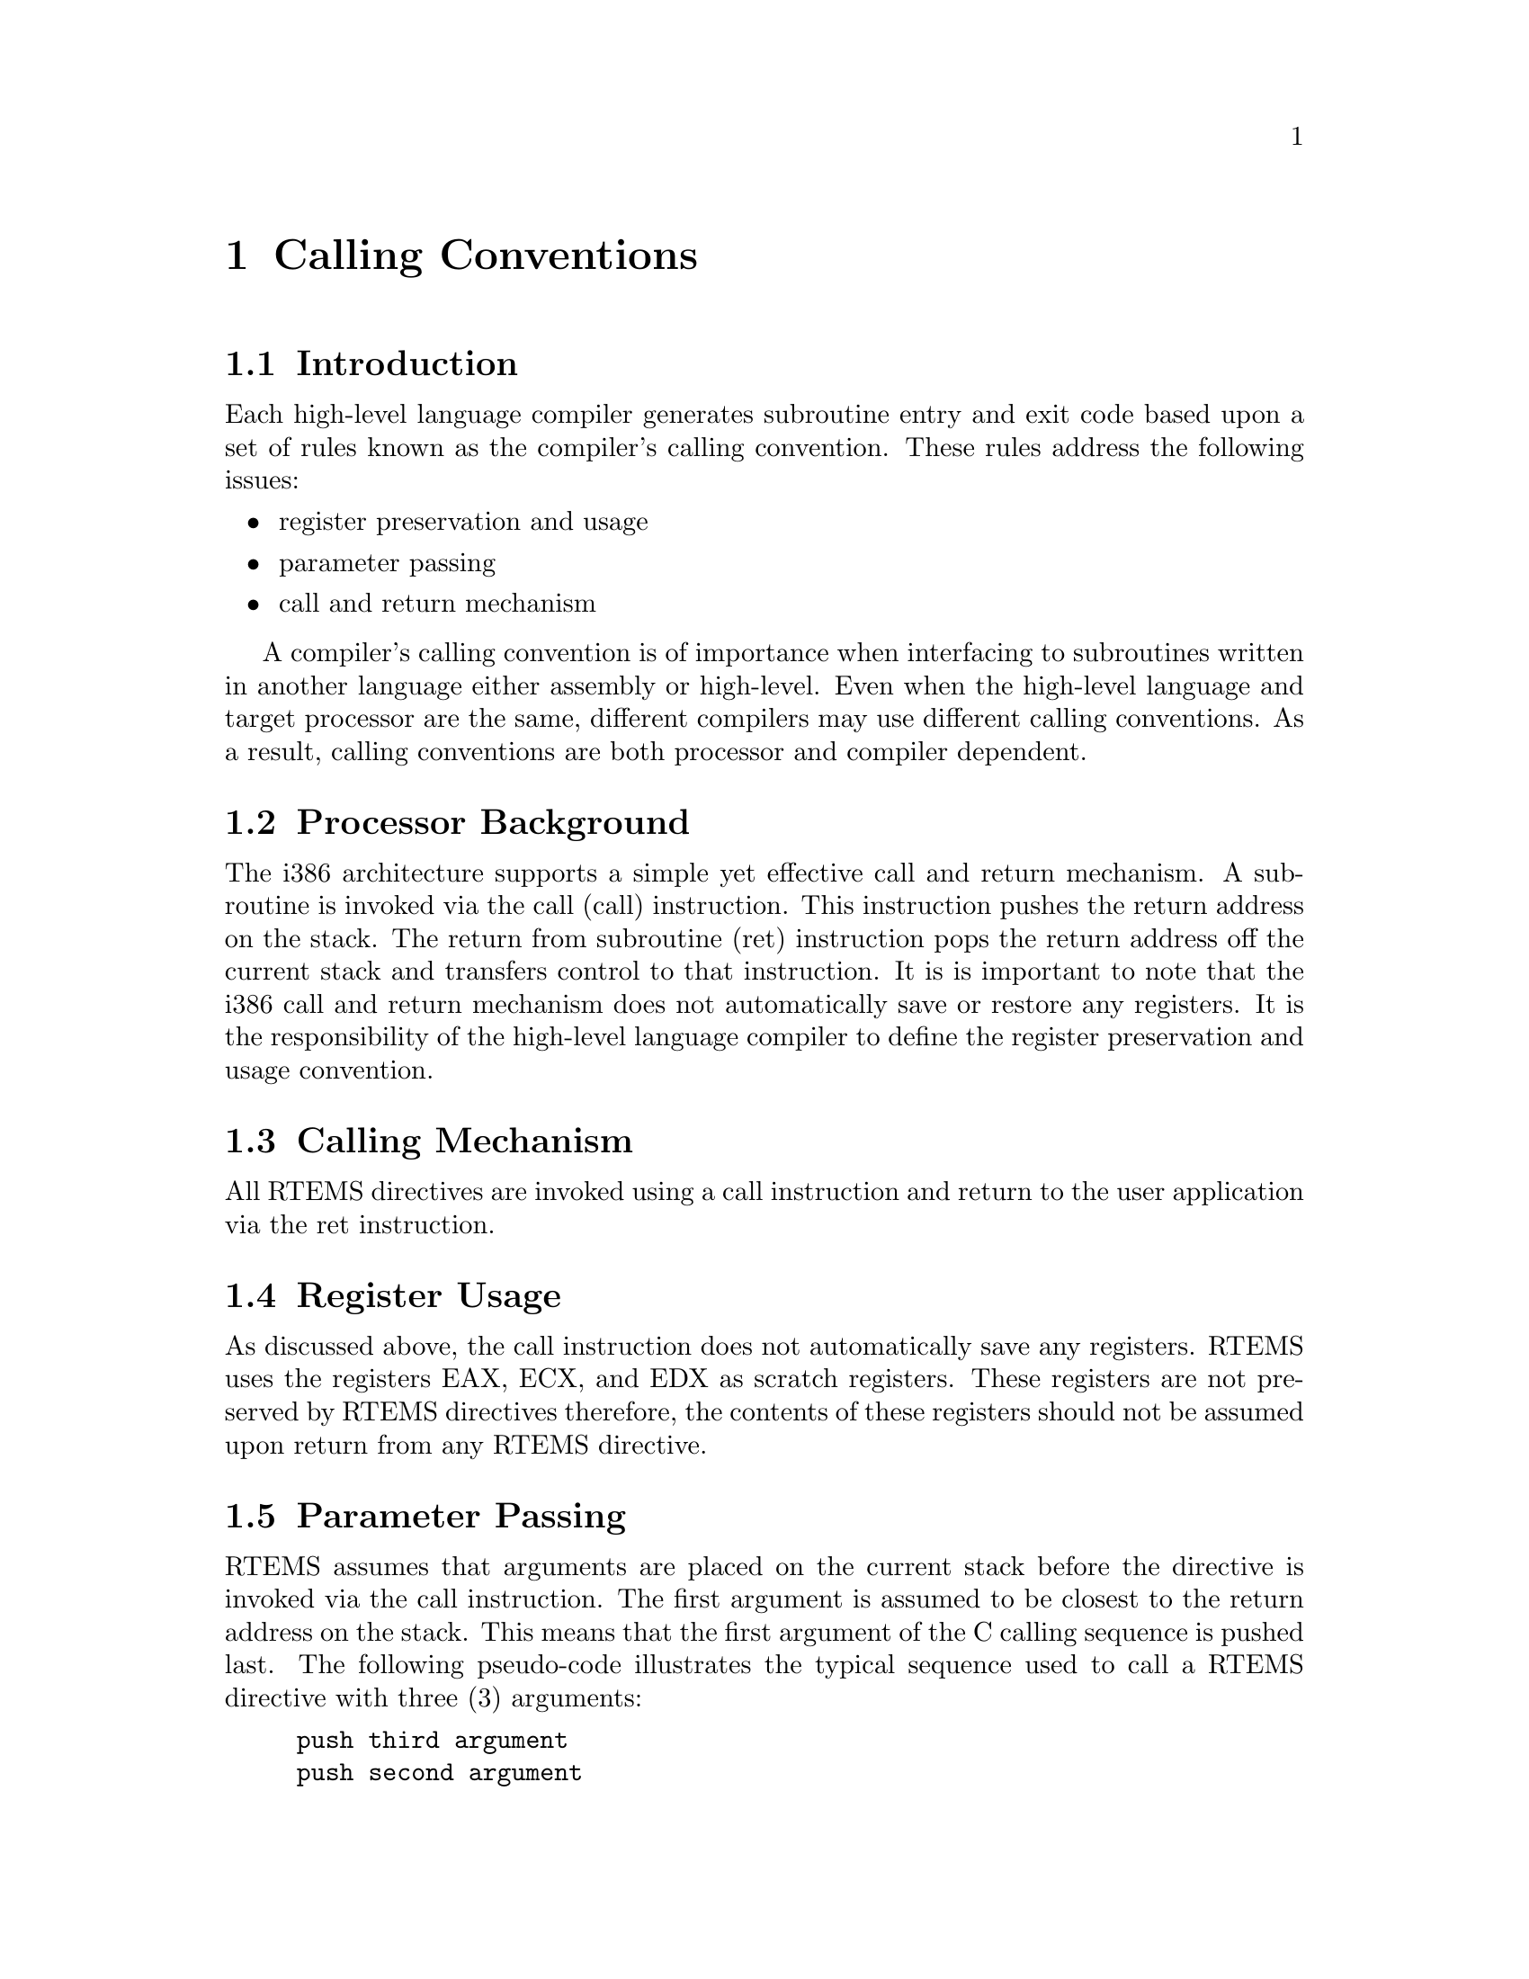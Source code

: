 @c
@c  COPYRIGHT (c) 1988-1997.
@c  On-Line Applications Research Corporation (OAR).
@c  All rights reserved.
@c
@c  $Id$
@c

@ifinfo
@node Calling Conventions, Calling Conventions Introduction, CPU Model Dependent Features Floating Point Unit, Top
@end ifinfo
@chapter Calling Conventions
@ifinfo
@menu
* Calling Conventions Introduction::
* Calling Conventions Processor Background::
* Calling Conventions Calling Mechanism::
* Calling Conventions Register Usage::
* Calling Conventions Parameter Passing::
* Calling Conventions User-Provided Routines::
@end menu
@end ifinfo

@ifinfo
@node Calling Conventions Introduction, Calling Conventions Processor Background, Calling Conventions, Calling Conventions
@end ifinfo
@section Introduction

Each high-level language compiler generates
subroutine entry and exit code based upon a set of rules known
as the compiler's calling convention.   These rules address the
following issues:

@itemize @bullet
@item register preservation and usage

@item parameter passing

@item call and return mechanism
@end itemize

A compiler's calling convention is of importance when
interfacing to subroutines written in another language either
assembly or high-level.  Even when the high-level language and
target processor are the same, different compilers may use
different calling conventions.  As a result, calling conventions
are both processor and compiler dependent.

@ifinfo
@node Calling Conventions Processor Background, Calling Conventions Calling Mechanism, Calling Conventions Introduction, Calling Conventions
@end ifinfo
@section Processor Background

The i386 architecture supports a simple yet effective
call and return mechanism.  A subroutine is invoked via the call
(call) instruction.  This instruction pushes the return address
on the stack.  The return from subroutine (ret) instruction pops
the return address off the current stack and transfers control
to that instruction.  It is is important to note that the i386
call and return mechanism does not automatically save or restore
any registers.  It is the responsibility of the high-level
language compiler to define the register preservation and usage
convention.

@ifinfo
@node Calling Conventions Calling Mechanism, Calling Conventions Register Usage, Calling Conventions Processor Background, Calling Conventions
@end ifinfo
@section Calling Mechanism

All RTEMS directives are invoked using a call
instruction and return to the user application via the ret
instruction.

@ifinfo
@node Calling Conventions Register Usage, Calling Conventions Parameter Passing, Calling Conventions Calling Mechanism, Calling Conventions
@end ifinfo
@section Register Usage

As discussed above, the call instruction does not
automatically save any registers.  RTEMS uses the registers EAX,
ECX, and EDX as scratch registers.  These registers are not
preserved by RTEMS directives therefore, the contents of these
registers should not be assumed upon return from any RTEMS
directive.

@ifinfo
@node Calling Conventions Parameter Passing, Calling Conventions User-Provided Routines, Calling Conventions Register Usage, Calling Conventions
@end ifinfo
@section Parameter Passing

RTEMS assumes that arguments are placed on the
current stack before the directive is invoked via the call
instruction.  The first argument is assumed to be closest to the
return address on the stack.  This means that the first argument
of the C calling sequence is pushed last.  The following
pseudo-code illustrates the typical sequence used to call a
RTEMS directive with three (3) arguments:

@example
push third argument
push second argument
push first argument
invoke directive
remove arguments from the stack
@end example

The arguments to RTEMS are typically pushed onto the
stack using a push instruction.  These arguments must be removed
from the stack after control is returned to the caller.  This
removal is typically accomplished by adding the size of the
argument list in bytes to the stack pointer.

@ifinfo
@node Calling Conventions User-Provided Routines, Memory Model, Calling Conventions Parameter Passing, Calling Conventions
@end ifinfo
@section User-Provided Routines

All user-provided routines invoked by RTEMS, such as
user extensions, device drivers, and MPCI routines, must also
adhere to these calling conventions.

